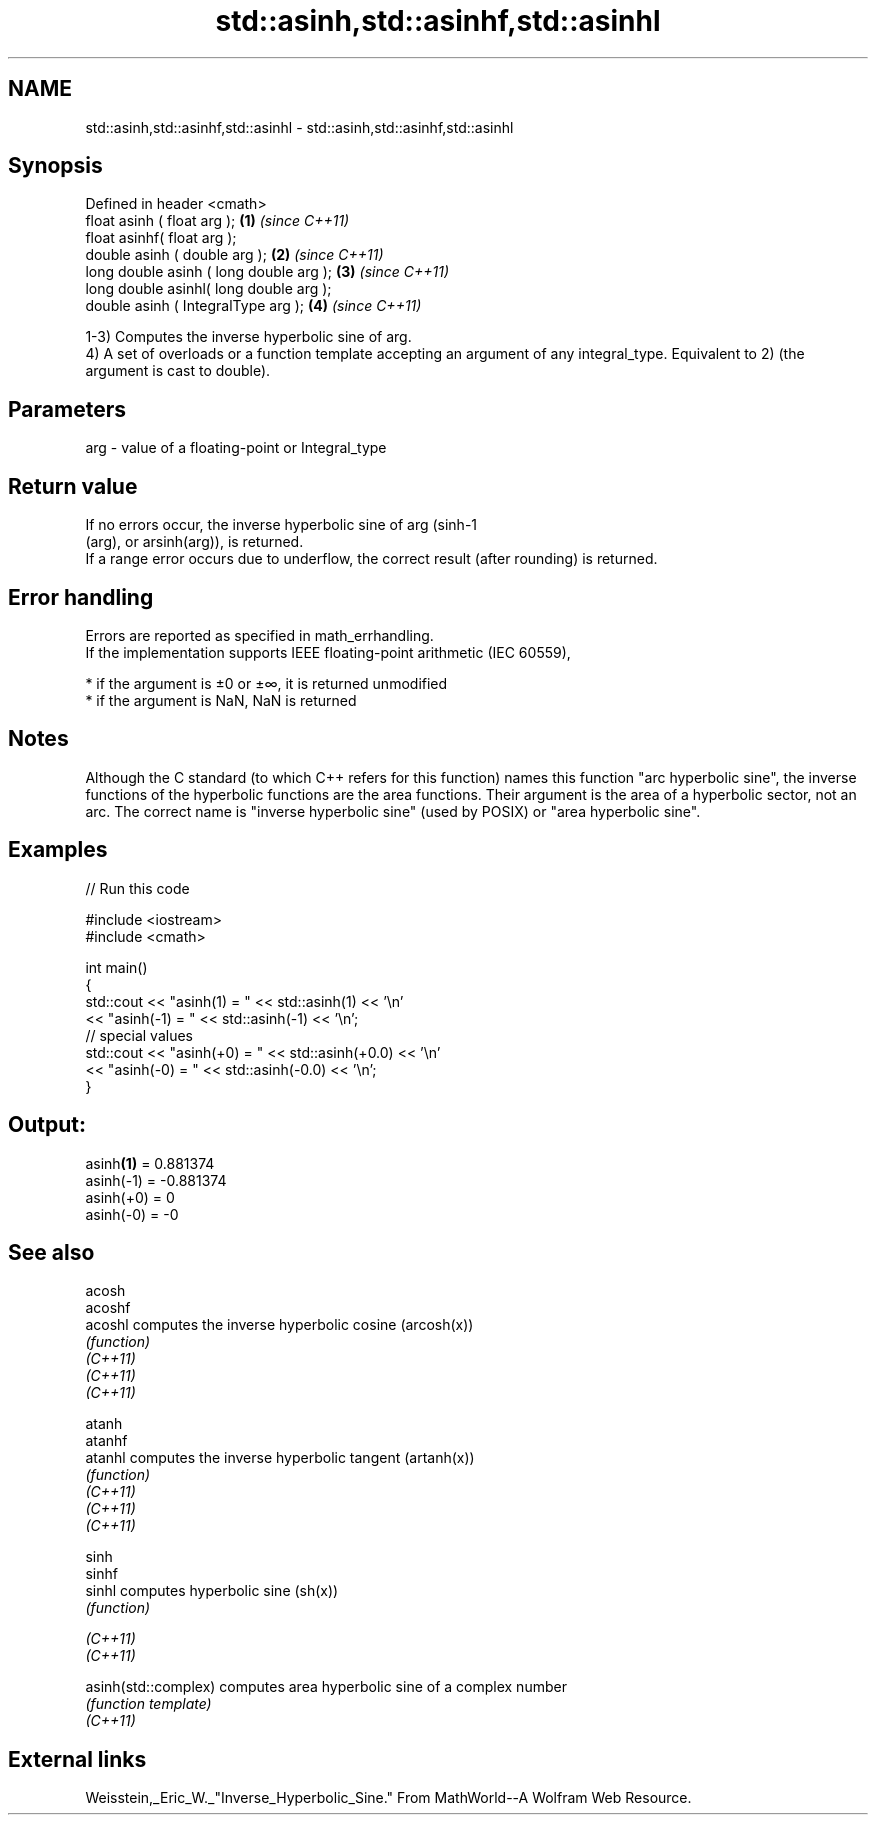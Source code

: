 .TH std::asinh,std::asinhf,std::asinhl 3 "2020.03.24" "http://cppreference.com" "C++ Standard Libary"
.SH NAME
std::asinh,std::asinhf,std::asinhl \- std::asinh,std::asinhf,std::asinhl

.SH Synopsis

  Defined in header <cmath>
  float asinh ( float arg );             \fB(1)\fP \fI(since C++11)\fP
  float asinhf( float arg );
  double asinh ( double arg );           \fB(2)\fP \fI(since C++11)\fP
  long double asinh ( long double arg ); \fB(3)\fP \fI(since C++11)\fP
  long double asinhl( long double arg );
  double asinh ( IntegralType arg );     \fB(4)\fP \fI(since C++11)\fP

  1-3) Computes the inverse hyperbolic sine of arg.
  4) A set of overloads or a function template accepting an argument of any integral_type. Equivalent to 2) (the argument is cast to double).

.SH Parameters


  arg - value of a floating-point or Integral_type


.SH Return value

  If no errors occur, the inverse hyperbolic sine of arg (sinh-1
  (arg), or arsinh(arg)), is returned.
  If a range error occurs due to underflow, the correct result (after rounding) is returned.

.SH Error handling

  Errors are reported as specified in math_errhandling.
  If the implementation supports IEEE floating-point arithmetic (IEC 60559),

  * if the argument is ±0 or ±∞, it is returned unmodified
  * if the argument is NaN, NaN is returned


.SH Notes

  Although the C standard (to which C++ refers for this function) names this function "arc hyperbolic sine", the inverse functions of the hyperbolic functions are the area functions. Their argument is the area of a hyperbolic sector, not an arc. The correct name is "inverse hyperbolic sine" (used by POSIX) or "area hyperbolic sine".

.SH Examples

  
// Run this code

    #include <iostream>
    #include <cmath>

    int main()
    {
        std::cout << "asinh(1) = " << std::asinh(1) << '\\n'
                  << "asinh(-1) = " << std::asinh(-1) << '\\n';
        // special values
        std::cout << "asinh(+0) = " << std::asinh(+0.0) << '\\n'
                  << "asinh(-0) = " <<  std::asinh(-0.0) << '\\n';
    }

.SH Output:

    asinh\fB(1)\fP = 0.881374
    asinh(-1) = -0.881374
    asinh(+0) = 0
    asinh(-0) = -0


.SH See also



  acosh
  acoshf
  acoshl              computes the inverse hyperbolic cosine (arcosh(x))
                      \fI(function)\fP
  \fI(C++11)\fP
  \fI(C++11)\fP
  \fI(C++11)\fP

  atanh
  atanhf
  atanhl              computes the inverse hyperbolic tangent (artanh(x))
                      \fI(function)\fP
  \fI(C++11)\fP
  \fI(C++11)\fP
  \fI(C++11)\fP

  sinh
  sinhf
  sinhl               computes hyperbolic sine (sh(x))
                      \fI(function)\fP

  \fI(C++11)\fP
  \fI(C++11)\fP

  asinh(std::complex) computes area hyperbolic sine of a complex number
                      \fI(function template)\fP
  \fI(C++11)\fP


.SH External links

  Weisstein,_Eric_W._"Inverse_Hyperbolic_Sine." From MathWorld--A Wolfram Web Resource.




